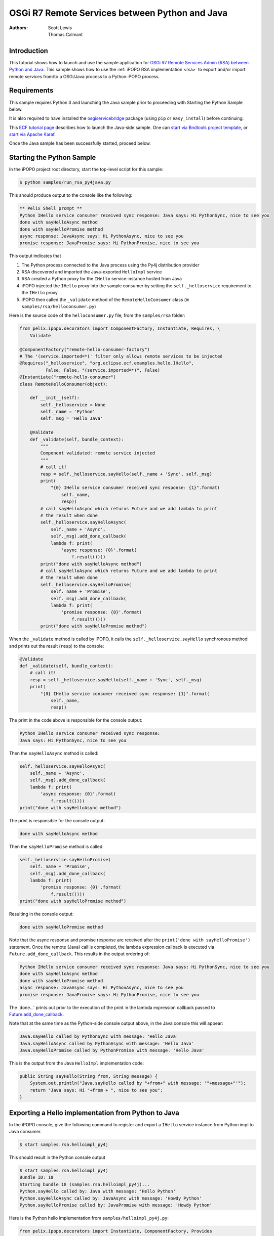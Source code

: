 .. OSGi R7 Remote Services between Python and Java

.. _rsa_tutorial:

OSGi R7 Remote Services between Python and Java
###############################################

:Authors: Scott Lewis, Thomas Calmant

Introduction
============
This tutorial shows how to launch and use the sample application for `OSGi R7
Remote Services Admin (RSA) between Python and Java <https://wiki.eclipse.org/OSGi_R7_Remote_Services_between_Python_and_Java>`_.
This sample shows
how to use the :ref:`iPOPO RSA implementation <rsa>` to export and/or import
remote services from/to a OSGi/Java process to a Python iPOPO process.

Requirements
============
This sample requires Python 3 and launching the Java sample
prior to proceeding with Starting the Python Sample below.

It is also required to have installed the
`osgiservicebridge <https://pypi.org/project/osgiservicebridge/>`_ package
(using ``pip`` or ``easy_install``) before continuing.

This `ECF tutorial page <https://wiki.eclipse.org/OSGi_R7_Remote_Services_between_Python_and_Java>`_
describes how to launch the Java-side sample.
One can `start via Bndtools project template <https://wiki.eclipse.org/OSGi_R7_Remote_Services_between_Python_and_Java#Launching_via_Bndtools_Project_Template>`_,
or `start via Apache Karaf <https://wiki.eclipse.org/OSGi_R7_Remote_Services_between_Python_and_Java#Launching_via_Apache_Karaf>`_.

Once the Java sample has been successfully started, proceed below.

Starting the Python Sample
==========================

In the iPOPO project root directory, start the top-level script for this
sample:

.. code-block:: console

    $ python samples/run_rsa_py4java.py

This should produce output to the console like the following:

.. code-block:: console

    ** Pelix Shell prompt **
    Python IHello service consumer received sync response: Java says: Hi PythonSync, nice to see you
    done with sayHelloAsync method
    done with sayHelloPromise method
    async response: JavaAsync says: Hi PythonAsync, nice to see you
    promise response: JavaPromise says: Hi PythonPromise, nice to see you

This output indicates that

#. The Python process connected to the Java process using the Py4j distribution
   provider
#. RSA discovered and imported the Java-exported ``HelloImpl`` service
#. RSA created a Python proxy for the ``IHello`` service instance hosted from
   Java
#. iPOPO injected the ``IHello`` proxy into the sample consumer by setting the
   ``self._helloservice`` requirement to the ``IHello`` proxy
#. iPOPO then called the ``_validate`` method of the ``RemoteHelloConsumer``
   class (in ``samples/rsa/helloconsumer.py``)

Here is the source code of the ``helloconsumer.py`` file, from the
``samples/rsa`` folder:

.. code-block:: python

   from pelix.ipopo.decorators import ComponentFactory, Instantiate, Requires, \
       Validate

   @ComponentFactory("remote-hello-consumer-factory")
   # The '(service.imported=*)' filter only allows remote services to be injected
   @Requires("_helloservice", "org.eclipse.ecf.examples.hello.IHello",
             False, False, "(service.imported=*)", False)
   @Instantiate("remote-hello-consumer")
   class RemoteHelloConsumer(object):

       def __init__(self):
           self._helloservice = None
           self._name = 'Python'
           self._msg = 'Hello Java'

       @Validate
       def _validate(self, bundle_context):
           """
           Component validated: remote service injected
           """
           # call it!
           resp = self._helloservice.sayHello(self._name + 'Sync', self._msg)
           print(
               "{0} IHello service consumer received sync response: {1}".format(
                   self._name,
                   resp))
           # call sayHelloAsync which returns Future and we add lambda to print
           # the result when done
           self._helloservice.sayHelloAsync(
               self._name + 'Async',
               self._msg).add_done_callback(
               lambda f: print(
                   'async response: {0}'.format(
                       f.result())))
           print("done with sayHelloAsync method")
           # call sayHelloAsync which returns Future and we add lambda to print
           # the result when done
           self._helloservice.sayHelloPromise(
               self._name + 'Promise',
               self._msg).add_done_callback(
               lambda f: print(
                   'promise response: {0}'.format(
                       f.result())))
           print("done with sayHelloPromise method")

When the ``_validate`` method is called by iPOPO, it calls the
``self._helloservice.sayHello`` synchronous method and prints out the result
(``resp``) to the console:

.. code-block:: python

    @Validate
    def _validate(self, bundle_context):
        # call it!
        resp = self._helloservice.sayHello(self._name + 'Sync', self._msg)
        print(
            "{0} IHello service consumer received sync response: {1}".format(
                self._name,
                resp))

The print in the code above is responsible for the console output:

.. code-block:: console

   Python IHello service consumer received sync response:
   Java says: Hi PythonSync, nice to see you

Then the ``sayHelloAsync`` method is called:

.. code-block:: python

    self._helloservice.sayHelloAsync(
        self._name + 'Async',
        self._msg).add_done_callback(
        lambda f: print(
            'async response: {0}'.format(
                f.result())))
    print("done with sayHelloAsync method")

The print is responsible for the console output:

.. code-block:: console

   done with sayHelloAsync method

Then the ``sayHelloPromise`` method is called:

.. code-block:: python

    self._helloservice.sayHelloPromise(
        self._name + 'Promise',
        self._msg).add_done_callback(
        lambda f: print(
            'promise response: {0}'.format(
                f.result())))
    print("done with sayHelloPromise method")

Resulting in the console output:

.. code-block:: console

   done with sayHelloPromise method

Note that the async response and promise response are received after the
``print('done with sayHelloPromise')`` statement.
Once the remote (Java) call is completed, the lambda expression callback is
executed via ``Future.add_done_callback``.
This results in the output ordering of:

.. code-block:: console

   Python IHello service consumer received sync response: Java says: Hi PythonSync, nice to see you
   done with sayHelloAsync method
   done with sayHelloPromise method
   async response: JavaAsync says: Hi PythonAsync, nice to see you
   promise response: JavaPromise says: Hi PythonPromise, nice to see you

The 'done...' prints out prior to the execution of the print in the lambda
expression callback passed to
`Future.add_done_callback <https://docs.python.org/3/library/concurrent.futures.html>`_.

Note that at the same time as the Python-side console output above, in the Java
console this will appear:

.. code-block:: console

   Java.sayHello called by PythonSync with message: 'Hello Java'
   Java.sayHelloAsync called by PythonAsync with message: 'Hello Java'
   Java.sayHelloPromise called by PythonPromise with message: 'Hello Java'

This is the output from the Java ``HelloImpl`` implementation code:

.. code-block:: java

   public String sayHello(String from, String message) {
       System.out.println("Java.sayHello called by "+from+" with message: '"+message+"'");
       return "Java says: Hi "+from + ", nice to see you";
   }

Exporting a Hello implementation from Python to Java
====================================================

In the iPOPO console, give the following command to register and export a
``IHello`` service instance from Python impl to Java consumer.

.. code-block:: console

   $ start samples.rsa.helloimpl_py4j

This should result in the Python console output

.. code-block:: console

   $ start samples.rsa.helloimpl_py4j
   Bundle ID: 18
   Starting bundle 18 (samples.rsa.helloimpl_py4j)...
   Python.sayHello called by: Java with message: 'Hello Python'
   Python.sayHelloAsync called by: JavaAsync with message: 'Howdy Python'
   Python.sayHelloPromise called by: JavaPromise with message: 'Howdy Python'

Here is the Python hello implementation from ``samples/helloimpl_py4j.py``:

.. code-block:: python

   from pelix.ipopo.decorators import Instantiate, ComponentFactory, Provides
   from samples.rsa.helloimpl import HelloImpl

   @ComponentFactory('helloimpl-py4j-factory')
   # Provides IHello interface as specified by Java interface.
   @Provides('org.eclipse.ecf.examples.hello.IHello')
   # See <a
   # href="https://github.com/ECF/Py4j-RemoteServicesProvider/blob/master/examples/org.eclipse.ecf.examples.hello/src/org/eclipse/ecf/examples/hello/IHello.java">IHello
   # service interface</a>
   @Instantiate('helloimpl-py4j', {'service.exported.interfaces': '*',  # Required for export
                                   # Required to use py4j python provider for
                                   # export
                                   'service.exported.configs': 'ecf.py4j.host.python',
                                   # Required to use osgi.async intent
                                   'service.intents': ['osgi.async'],
                                   'osgi.basic.timeout': 30000})  # Timeout associated with remote calls (in ms)
   class Py4jHelloImpl(HelloImpl):
       """
       All method impls handled by HelloImpl superclass.  See samples.rsa.helloimpl module.
       """
       pass

and here is the ``HelloImpl`` super-class from ``samples/helloimpl.py``:

.. code-block:: python

   class HelloImpl(object):
       """
       Implementation of Java org.eclipse.ecf.examples.hello.IHello service interface.
       This interface declares on normal/synchronous method ('sayHello') and two
       async methods as defined by the OSGi Remote Services osgi.async intent.  Note
       that the service.intents property above includes the 'osgi.async' intent.  It
       also declares a property 'osgi.basic.timeout' which will be used to assure that
       the remote methods timeout after the given number of milliseconds.

       See the OSGi Remote Services specification at

       https://osgi.org/specification/osgi.cmpn/7.0.0/service.remoteservices.html

       The specification defines the standard properties given above.
       """

       def sayHello(self, name='Not given', message='nothing'):
           """
           Synchronous implementation of IHello.sayHello synchronous method.  The remote
           calling thread will be blocked until this is executed and responds
           """
           print(
               "Python.sayHello called by: {0} with message: '{1}'".format(
                   name, message))
           return "PythonSync says: Howdy {0} that's a nice runtime you got there".format(
               name)

       def sayHelloAsync(self, name='Not given', message='nothing'):
           """
           Implementation of IHello.sayHelloAsync.  This method will be executed via
           some thread, and the remote caller will not block.  This method should return
           either a String result (since the return type of IHello.sayHelloAsync is
           CompletableFuture<String>, OR a Future that returns a python string.  In this case,
           it returns the string directly.
           """
           print(
               "Python.sayHelloAsync called by: {0} with message: '{1}'".format(
                   name,
                   message))
           return "PythonAsync says: Howdy {0} that's a nice runtime you got there".format(
               name)

       def sayHelloPromise(self, name='Not given', message='nothing'):
           """
           Implementation of IHello.sayHelloPromise.  This method will be executed via
           some thread, and the remote caller will not block.
           """
           print(
               "Python.sayHelloPromise called by: {0} with message: '{1}'".format(
                   name,
                   message))
           return "PythonPromise says: Howdy {0} that's a nice runtime you got there".format(
               name)

You can now go back to see other :ref:`Tutorials` or take a look at the
:ref:`refcards`.
